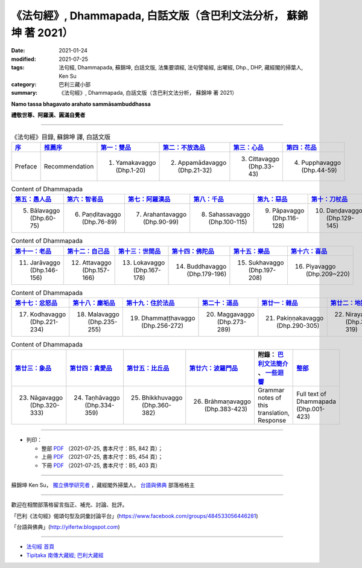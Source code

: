 =====================================================================
《法句經》, Dhammapada, 白話文版（含巴利文法分析， 蘇錦坤 著 2021）
=====================================================================

:date: 2021-01-24
:modified: 2021-07-25
:tags: 法句經, Dhammapada, 蘇錦坤, 白話文版, 法集要頌經, 法句譬喻經, 出曜經, Dhp., DHP, 藏經閣的掃葉人, Ken Su
:category: 巴利三藏小部
:summary: 《法句經》, Dhammapada, 白話文版（含巴利文法分析， 蘇錦坤 著 2021）

**Namo tassa bhagavato arahato sammāsambuddhassa**

**禮敬世尊、阿羅漢、圓滿自覺者**

--------------

.. list-table:: 《法句經》目錄, 蘇錦坤 譯, 白話文版
   :widths: 16 16 16 16 16 16 
   :header-rows: 1

   * - `序 <{filename}dhp-Ken-Y-Su-preface%zh.rst>`_
     - `推薦序 <{filename}dhp-Ken-Y-Su-recommendation%zh.rst>`_
     - `第一：雙品 <{filename}dhp-Ken-Y-Su-chap01%zh.rst>`_
     - `第二：不放逸品 <{filename}dhp-Ken-Y-Su-chap02%zh.rst>`_
     - `第三：心品 <{filename}dhp-Ken-Y-Su-chap03%zh.rst>`_
     - `第四：花品 <{filename}dhp-Ken-Y-Su-chap04%zh.rst>`_

   * - Preface
     - Recommendation
     - 1. Yamakavaggo (Dhp.1-20)
     - 2. Appamādavaggo (Dhp.21-32)
     - 3. Cittavaggo (Dhp.33-43)
     - 4. Pupphavaggo (Dhp.44-59)

.. list-table:: Content of Dhammapada
   :widths: 16 16 16 16 16 16 
   :header-rows: 1

   * - `第五：愚人品 <{filename}dhp-Ken-Y-Su-chap05%zh.rst>`_
     - `第六：智者品 <{filename}dhp-Ken-Y-Su-chap06%zh.rst>`_
     - `第七：阿羅漢品 <{filename}dhp-Ken-Y-Su-chap07%zh.rst>`_
     - `第八：千品 <{filename}dhp-Ken-Y-Su-chap08%zh.rst>`_
     - `第九：惡品 <{filename}dhp-Ken-Y-Su-chap09%zh.rst>`_
     - `第十：刀杖品 <{filename}dhp-Ken-Y-Su-chap10%zh.rst>`_

   * - 5. Bālavaggo (Dhp.60-75)
     - 6. Paṇḍitavaggo (Dhp.76-89)
     - 7. Arahantavaggo (Dhp.90-99)
     - 8. Sahassavaggo (Dhp.100-115)
     - 9. Pāpavaggo (Dhp.116-128)
     - 10. Daṇḍavaggo (Dhp.129-145)

.. list-table:: Content of Dhammapada
   :widths: 16 16 16 16 16 16 
   :header-rows: 1

   * - `第十一：老品 <{filename}dhp-Ken-Y-Su-chap11%zh.rst>`_
     - `第十二：自己品 <{filename}dhp-Ken-Y-Su-chap12%zh.rst>`_
     - `第十三：世間品 <{filename}dhp-Ken-Y-Su-chap13%zh.rst>`_
     - `第十四：佛陀品 <{filename}dhp-Ken-Y-Su-chap14%zh.rst>`_
     - `第十五：樂品 <{filename}dhp-Ken-Y-Su-chap15%zh.rst>`_
     - `第十六：喜品 <{filename}dhp-Ken-Y-Su-chap16%zh.rst>`_

   * - 11. Jarāvaggo (Dhp.146-156)
     - 12. Attavaggo (Dhp.157-166)
     - 13. Lokavaggo (Dhp.167-178)
     - 14. Buddhavaggo (Dhp.179-196)
     - 15. Sukhavaggo (Dhp.197-208)
     - 16. Piyavaggo (Dhp.209~220)

.. list-table:: Content of Dhammapada
   :widths: 16 16 16 16 16 16 
   :header-rows: 1

   * - `第十七：忿怒品 <{filename}dhp-Ken-Y-Su-chap17%zh.rst>`_
     - `第十八：塵垢品 <{filename}dhp-Ken-Y-Su-chap18%zh.rst>`_
     - `第十九：住於法品 <{filename}dhp-Ken-Y-Su-chap19%zh.rst>`_
     - `第二十：道品 <{filename}dhp-Ken-Y-Su-chap20%zh.rst>`_
     - `第廿一：雜品 <{filename}dhp-Ken-Y-Su-chap21%zh.rst>`_
     - `第廿二：地獄品 <{filename}dhp-Ken-Y-Su-chap22%zh.rst>`_

   * - 17. Kodhavaggo (Dhp.221-234)
     - 18. Malavaggo (Dhp.235-255)
     - 19. Dhammaṭṭhavaggo (Dhp.256-272)
     - 20. Maggavaggo (Dhp.273-289)
     - 21. Pakiṇṇakavaggo (Dhp.290-305)
     - 22. Nirayavaggo (Dhp.306-319)

.. list-table:: Content of Dhammapada
   :widths: 16 16 16 16 16 16
   :header-rows: 1

   * - `第廿三：象品 <{filename}dhp-Ken-Y-Su-chap23%zh.rst>`_
     - `第廿四：貪愛品 <{filename}dhp-Ken-Y-Su-chap24%zh.rst>`_
     - `第廿五：比丘品 <{filename}dhp-Ken-Y-Su-chap25%zh.rst>`_
     - `第廿六：波羅門品 <{filename}dhp-Ken-Y-Su-chap26%zh.rst>`_
     - 附錄： `巴利文法簡介 <{filename}dhp-Ken-Y-Su-grammar-note%zh.rst>`__ 、 `一些迴響 <{filename}dhp-Ken-Y-Su-response%zh.rst>`__ 
     - `整部 <{filename}dhp-Ken-Y-Su-full%zh.rst>`__

   * - 23. Nāgavaggo (Dhp.320-333)
     - 24. Taṇhāvaggo (Dhp.334-359)
     - 25. Bhikkhuvaggo (Dhp.360-382)
     - 26. Brāhmaṇavaggo (Dhp.383-423)
     - Grammar notes of this translation, Response
     - Full text of Dhammapada (Dhp.001-423)

------

- 列印：

  * 整部 `PDF <{static}/extra/tipitaka/sutta/khuddaka/dhp/dhammapada-vernacular-chinese2021-print.pdf>`__ （2021-07-25, 書本尺寸：B5, 842 頁）；

  * 上冊 `PDF <{static}/extra/tipitaka/sutta/khuddaka/dhp/dhammapada-vernacular-chinese2021-print-1.pdf>`__ （2021-07-25, 書本尺寸：B5, 454 頁）；

  * 下冊 `PDF <{static}/extra/tipitaka/sutta/khuddaka/dhp/dhammapada-vernacular-chinese2021-print-2.pdf>`__ （2021-07-25, 書本尺寸：B5, 403 頁）

~~~~~~~~~~~~~~~~~~~~~~~~~~~~~~~~~~

蘇錦坤 Ken Su， `獨立佛學研究者 <https://independent.academia.edu/KenYifertw>`_ ，藏經閣外掃葉人， `台語與佛典 <http://yifertw.blogspot.com/>`_ 部落格格主

------

歡迎在相關部落格留言指正、補充、討論、批評。

「巴利《法句經》偈頌句型及詞彙討論平台」(https://www.facebook.com/groups/484533056446281)

「台語與佛典」(http://yifertw.blogspot.com)

------

- `法句經 首頁 <{filename}../dhp%zh.rst>`__

- `Tipiṭaka 南傳大藏經; 巴利大藏經 <{filename}/articles/tipitaka/tipitaka%zh.rst>`__

..
  07-25 add: 推薦序、一些迴響、列印檔（整本、上、下冊）
  07-10 rev. old: Note of Gramma for Pali
  07-09 add. 歡迎在相關部落格留言指正、補充、討論、批評 & Note of Gramma for Pali
  04-08 rev. 4 titles to match the author's translation
  2021-01-24 create rst